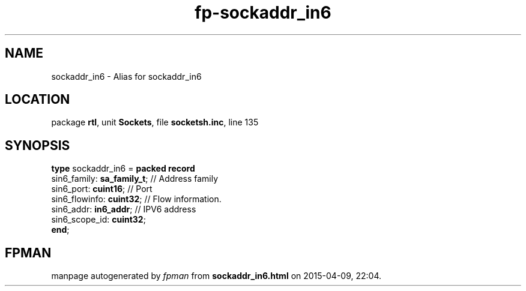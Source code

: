 .\" file autogenerated by fpman
.TH "fp-sockaddr_in6" 3 "2014-03-14" "fpman" "Free Pascal Programmer's Manual"
.SH NAME
sockaddr_in6 - Alias for sockaddr_in6
.SH LOCATION
package \fBrtl\fR, unit \fBSockets\fR, file \fBsocketsh.inc\fR, line 135
.SH SYNOPSIS
\fBtype\fR sockaddr_in6 = \fBpacked record\fR
  sin6_family: \fBsa_family_t\fR; // Address family
  sin6_port: \fBcuint16\fR;       // Port
  sin6_flowinfo: \fBcuint32\fR;   // Flow information.
  sin6_addr: \fBin6_addr\fR;      // IPV6 address
  sin6_scope_id: \fBcuint32\fR;
.br
\fBend\fR;
.SH FPMAN
manpage autogenerated by \fIfpman\fR from \fBsockaddr_in6.html\fR on 2015-04-09, 22:04.

